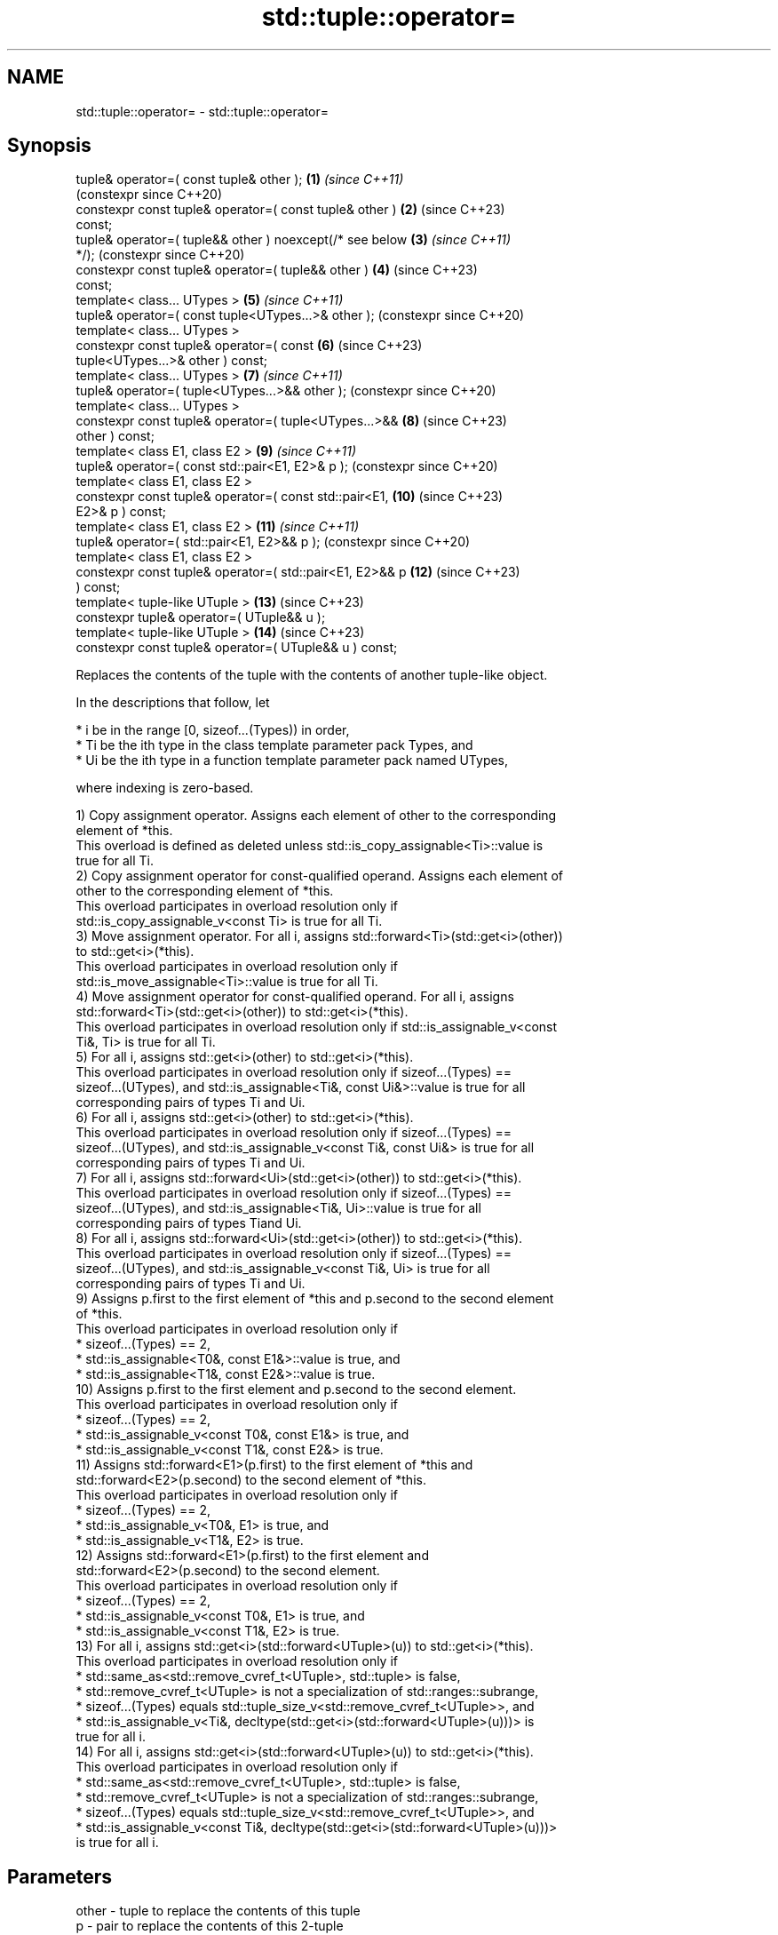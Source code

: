.TH std::tuple::operator= 3 "2024.06.10" "http://cppreference.com" "C++ Standard Libary"
.SH NAME
std::tuple::operator= \- std::tuple::operator=

.SH Synopsis
   tuple& operator=( const tuple& other );                 \fB(1)\fP  \fI(since C++11)\fP
                                                                (constexpr since C++20)
   constexpr const tuple& operator=( const tuple& other )  \fB(2)\fP  (since C++23)
   const;
   tuple& operator=( tuple&& other ) noexcept(/* see below \fB(3)\fP  \fI(since C++11)\fP
   */);                                                         (constexpr since C++20)
   constexpr const tuple& operator=( tuple&& other )       \fB(4)\fP  (since C++23)
   const;
   template< class... UTypes >                             \fB(5)\fP  \fI(since C++11)\fP
   tuple& operator=( const tuple<UTypes...>& other );           (constexpr since C++20)
   template< class... UTypes >
   constexpr const tuple& operator=( const                 \fB(6)\fP  (since C++23)
   tuple<UTypes...>& other ) const;
   template< class... UTypes >                             \fB(7)\fP  \fI(since C++11)\fP
   tuple& operator=( tuple<UTypes...>&& other );                (constexpr since C++20)
   template< class... UTypes >
   constexpr const tuple& operator=( tuple<UTypes...>&&    \fB(8)\fP  (since C++23)
   other ) const;
   template< class E1, class E2 >                          \fB(9)\fP  \fI(since C++11)\fP
   tuple& operator=( const std::pair<E1, E2>& p );              (constexpr since C++20)
   template< class E1, class E2 >
   constexpr const tuple& operator=( const std::pair<E1,   \fB(10)\fP (since C++23)
   E2>& p ) const;
   template< class E1, class E2 >                          \fB(11)\fP \fI(since C++11)\fP
   tuple& operator=( std::pair<E1, E2>&& p );                   (constexpr since C++20)
   template< class E1, class E2 >
   constexpr const tuple& operator=( std::pair<E1, E2>&& p \fB(12)\fP (since C++23)
   ) const;
   template< tuple-like UTuple >                           \fB(13)\fP (since C++23)
   constexpr tuple& operator=( UTuple&& u );
   template< tuple-like UTuple >                           \fB(14)\fP (since C++23)
   constexpr const tuple& operator=( UTuple&& u ) const;

   Replaces the contents of the tuple with the contents of another tuple-like object.

   In the descriptions that follow, let

     * i be in the range [0, sizeof...(Types)) in order,
     * Ti be the ith type in the class template parameter pack Types, and
     * Ui be the ith type in a function template parameter pack named UTypes,

   where indexing is zero-based.

   1) Copy assignment operator. Assigns each element of other to the corresponding
   element of *this.
   This overload is defined as deleted unless std::is_copy_assignable<Ti>::value is
   true for all Ti.
   2) Copy assignment operator for const-qualified operand. Assigns each element of
   other to the corresponding element of *this.
   This overload participates in overload resolution only if
   std::is_copy_assignable_v<const Ti> is true for all Ti.
   3) Move assignment operator. For all i, assigns std::forward<Ti>(std::get<i>(other))
   to std::get<i>(*this).
   This overload participates in overload resolution only if
   std::is_move_assignable<Ti>::value is true for all Ti.
   4) Move assignment operator for const-qualified operand. For all i, assigns
   std::forward<Ti>(std::get<i>(other)) to std::get<i>(*this).
   This overload participates in overload resolution only if std::is_assignable_v<const
   Ti&, Ti> is true for all Ti.
   5) For all i, assigns std::get<i>(other) to std::get<i>(*this).
   This overload participates in overload resolution only if sizeof...(Types) ==
   sizeof...(UTypes), and std::is_assignable<Ti&, const Ui&>::value is true for all
   corresponding pairs of types Ti and Ui.
   6) For all i, assigns std::get<i>(other) to std::get<i>(*this).
   This overload participates in overload resolution only if sizeof...(Types) ==
   sizeof...(UTypes), and std::is_assignable_v<const Ti&, const Ui&> is true for all
   corresponding pairs of types Ti and Ui.
   7) For all i, assigns std::forward<Ui>(std::get<i>(other)) to std::get<i>(*this).
   This overload participates in overload resolution only if sizeof...(Types) ==
   sizeof...(UTypes), and std::is_assignable<Ti&, Ui>::value is true for all
   corresponding pairs of types Tiand Ui.
   8) For all i, assigns std::forward<Ui>(std::get<i>(other)) to std::get<i>(*this).
   This overload participates in overload resolution only if sizeof...(Types) ==
   sizeof...(UTypes), and std::is_assignable_v<const Ti&, Ui> is true for all
   corresponding pairs of types Ti and Ui.
   9) Assigns p.first to the first element of *this and p.second to the second element
   of *this.
   This overload participates in overload resolution only if
     * sizeof...(Types) == 2,
     * std::is_assignable<T0&, const E1&>::value is true, and
     * std::is_assignable<T1&, const E2&>::value is true.
   10) Assigns p.first to the first element and p.second to the second element.
   This overload participates in overload resolution only if
     * sizeof...(Types) == 2,
     * std::is_assignable_v<const T0&, const E1&> is true, and
     * std::is_assignable_v<const T1&, const E2&> is true.
   11) Assigns std::forward<E1>(p.first) to the first element of *this and
   std::forward<E2>(p.second) to the second element of *this.
   This overload participates in overload resolution only if
     * sizeof...(Types) == 2,
     * std::is_assignable_v<T0&, E1> is true, and
     * std::is_assignable_v<T1&, E2> is true.
   12) Assigns std::forward<E1>(p.first) to the first element and
   std::forward<E2>(p.second) to the second element.
   This overload participates in overload resolution only if
     * sizeof...(Types) == 2,
     * std::is_assignable_v<const T0&, E1> is true, and
     * std::is_assignable_v<const T1&, E2> is true.
   13) For all i, assigns std::get<i>(std::forward<UTuple>(u)) to std::get<i>(*this).
   This overload participates in overload resolution only if
     * std::same_as<std::remove_cvref_t<UTuple>, std::tuple> is false,
     * std::remove_cvref_t<UTuple> is not a specialization of std::ranges::subrange,
     * sizeof...(Types) equals std::tuple_size_v<std::remove_cvref_t<UTuple>>, and
     * std::is_assignable_v<Ti&, decltype(std::get<i>(std::forward<UTuple>(u)))> is
       true for all i.
   14) For all i, assigns std::get<i>(std::forward<UTuple>(u)) to std::get<i>(*this).
   This overload participates in overload resolution only if
     * std::same_as<std::remove_cvref_t<UTuple>, std::tuple> is false,
     * std::remove_cvref_t<UTuple> is not a specialization of std::ranges::subrange,
     * sizeof...(Types) equals std::tuple_size_v<std::remove_cvref_t<UTuple>>, and
     * std::is_assignable_v<const Ti&, decltype(std::get<i>(std::forward<UTuple>(u)))>
       is true for all i.

.SH Parameters

   other - tuple to replace the contents of this tuple
   p     - pair to replace the contents of this 2-tuple
   u     - tuple-like object to replace the contents of this tuple

.SH Return value

   *this

.SH Exceptions

   1,2) May throw implementation-defined exceptionsif the assignment of one of the
   types in Types throws an exception.
   3)
   noexcept specification:
   noexcept(

       std::is_nothrow_move_assignable<T0>::value &&
       std::is_nothrow_move_assignable<T1>::value &&
       std::is_nothrow_move_assignable<T2>::value &&
       ...

   )
   4-14) May throw implementation-defined exceptionsif the assignment of one of the
   types in Types throws an exception.

.SH Example


// Run this code

 #include <iostream>
 #include <string>
 #include <string_view>
 #include <tuple>
 #include <utility>
 #include <vector>

 // helper function to print std::vector<int>
 std::ostream& operator<<(std::ostream& os, std::vector<int> const& v)
 {
     os << '{';
     for (std::size_t t = 0; t != v.size(); ++t)
         os << v[t] << (t + 1 < v.size() ? ", " : "");
     return os << '}';
 }

 // helpers to print a tuple of any size
 template<class... Args>
 void print_tuple(std::string_view name, const std::tuple<Args...>& t)
 {
     std::cout << name << " = {";
     std::apply([&](auto&& arg, auto&&... args)
     {
         std::cout << arg;
         ((std::cout << ", " << args), ...);
     }, t);
     std::cout << '}';
 }

 template<class Tuple1, class Tuple2>
 void print_tuples(std::string_view name1, const Tuple1& t1,
                   std::string_view name2, const Tuple2& t2)
 {
     print_tuple(name1, t1);
     std::cout << ", ";
     print_tuple(name2, std::tuple(t2));
     std::cout << "\\n\\n";
 }

 int main()
 {
     // Tuple to tuple examples //
     std::tuple<int, std::string, std::vector<int>>
         t1{1, "alpha", {1, 2, 3}},
         t2{2, "beta", {4, 5}};
     print_tuples("1) t1", t1, "t2", t2);

     // Normal copy assignment
     // operator=( const tuple& other );
     t1 = t2;
     print_tuples("2) t1 = t2;\\n   t1", t1, "t2", t2);

     // Normal move assignment
     // operator=( tuple&& other );
     t1 = std::move(t2);
     print_tuples("3) t1 = std::move(t2);\\n   t1", t1, "t2", t2);

     // Converting copy assignment
     // operator=( const tuple<UTypes...>& other );
     std::tuple<short, const char*, std::vector<int>> t3{3, "gamma", {6, 7, 8}};
     t1 = t3;
     print_tuples("4) t1 = t3;\\n   t1", t1, "t3", t3);

     // Converting move assignment
     // operator=( tuple<UTypes...>&& other );
     t1 = std::move(t3);
     print_tuples("5) t1 = std::move(t3);\\n   t1", t1, "t3", t3);

     // Pair to tuple examples //
     std::tuple<std::string, std::vector<int>> t4{"delta", {10, 11, 12}};
     std::pair<const char*, std::vector<int>> p1{"epsilon", {14, 15, 16}};
     print_tuples("6) t4", t4, "p1", p1);

     // Converting copy assignment from std::pair
     // operator=( const std::pair<U1, U2>& p );
     t4 = p1;
     print_tuples("7) t4 = p1;\\n   t4", t4, "p1", p1);

     // Converting move assignment from std::pair
     // operator=( std::pair<U1, U2>&& p );
     t4 = std::move(p1);
     print_tuples("8) t4 = std::move(p1);\\n   t4", t4, "p1", p1);
 }

.SH Possible output:

 1) t1 = {1, alpha, {1, 2, 3}}, t2 = {2, beta, {4, 5}}

 2) t1 = t2;
    t1 = {2, beta, {4, 5}}, t2 = {2, beta, {4, 5}}

 3) t1 = std::move(t2);
    t1 = {2, beta, {4, 5}}, t2 = {2, , {}}

 4) t1 = t3;
    t1 = {3, gamma, {6, 7, 8}}, t3 = {3, gamma, {6, 7, 8}}

 5) t1 = std::move(t3);
    t1 = {3, gamma, {6, 7, 8}}, t3 = {3, gamma, {}}

 6) t4 = {delta, {10, 11, 12}}, p1 = {epsilon, {14, 15, 16}}

 7) t4 = p1;
    t4 = {epsilon, {14, 15, 16}}, p1 = {epsilon, {14, 15, 16}}

 8) t4 = std::move(p1);
    t4 = {epsilon, {14, 15, 16}}, p1 = {epsilon, {}}

   Defect reports

   The following behavior-changing defect reports were applied retroactively to
   previously published C++ standards.

      DR    Applied to          Behavior as published           Correct behavior
   LWG 2729 C++11      operator= was unconstrained and might    constrained
                       result in unnecessary undefined behavior

.SH See also

   constructor   constructs a new tuple
                 \fI(public member function)\fP
   operator=     assigns the contents
                 \fI(public member function of std::pair<T1,T2>)\fP

.SH Category:
     * conditionally noexcept
